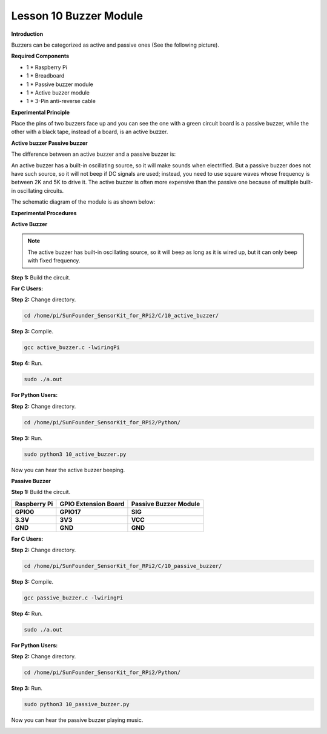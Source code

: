 Lesson 10 Buzzer Module
=======================

**Introduction**

Buzzers can be categorized as active and passive ones (See the following
picture).

.. image:: media/8.png
  :width: 600

**Required Components**

- 1 \* Raspberry Pi

- 1 \* Breadboard

- 1 \* Passive buzzer module

- 1 \* Active buzzer module

- 1 \* 3-Pin anti-reverse cable

**Experimental Principle**

Place the pins of two buzzers face up and you can see the one with a
green circuit board is a passive buzzer, while the other with a black
tape, instead of a board, is an active buzzer.

.. image:: media/image136.png
   :alt: E:\Sally's file\Done\Super kit for arduino&rpi\buzzer.png
   :width: 4.77431in
   :height: 1.71389in

**Active buzzer Passive buzzer**

The difference between an active buzzer and a passive buzzer is:

An active buzzer has a built-in oscillating source, so it will make
sounds when electrified. But a passive buzzer does not have such source,
so it will not beep if DC signals are used; instead, you need to use
square waves whose frequency is between 2K and 5K to drive it. The
active buzzer is often more expensive than the passive one because of
multiple built-in oscillating circuits.

The schematic diagram of the module is as shown below:

.. image:: media/image137.png
   :width: 4.19861in
   :height: 2.77708in

**Experimental Procedures**

**Active Buzzer**

.. note::
    The active buzzer has built-in oscillating source, so it will beep as long as it is wired up, but it can only beep with fixed frequency.

**Step 1:** Build the circuit.

.. image:: media/image138.png
   :width: 5.33611in
   :height: 4.45625in

**For C Users:**

**Step 2:** Change directory.

.. code-block::

    cd /home/pi/SunFounder_SensorKit_for_RPi2/C/10_active_buzzer/

**Step 3:** Compile.

.. code-block::

    gcc active_buzzer.c -lwiringPi

**Step 4:** Run.

.. code-block::

    sudo ./a.out

**For Python Users:**

**Step 2:** Change directory.

.. code-block::

    cd /home/pi/SunFounder_SensorKit_for_RPi2/Python/

**Step 3:** Run.

.. code-block::

    sudo python3 10_active_buzzer.py

Now you can hear the active buzzer beeping.

.. image:: media/image139.jpeg

**Passive Buzzer**

**Step 1:** Build the circuit.

+-----------------------+----------------------+----------------------+
| **Raspberry Pi**      | **GPIO Extension     | **Passive Buzzer     |
|                       | Board**              | Module**             |
+-----------------------+----------------------+----------------------+
| **GPIO0**             | **GPIO17**           | **SIG**              |
+-----------------------+----------------------+----------------------+
| **3.3V**              | **3V3**              | **VCC**              |
+-----------------------+----------------------+----------------------+
| **GND**               | **GND**              | **GND**              |
+-----------------------+----------------------+----------------------+

.. image:: media/image140.png
   :width: 6.21111in
   :height: 5.09375in

**For C Users:**

**Step 2:** Change directory.

.. code-block::

    cd /home/pi/SunFounder_SensorKit_for_RPi2/C/10_passive_buzzer/

**Step 3:** Compile.

.. code-block::

    gcc passive_buzzer.c -lwiringPi

**Step 4:** Run.

.. code-block::

    sudo ./a.out

**For Python Users:**

**Step 2:** Change directory.

.. code-block::

    cd /home/pi/SunFounder_SensorKit_for_RPi2/Python/

**Step 3:** Run.

.. code-block::

    sudo python3 10_passive_buzzer.py

Now you can hear the passive buzzer playing music.

.. image:: media/image139.jpeg
